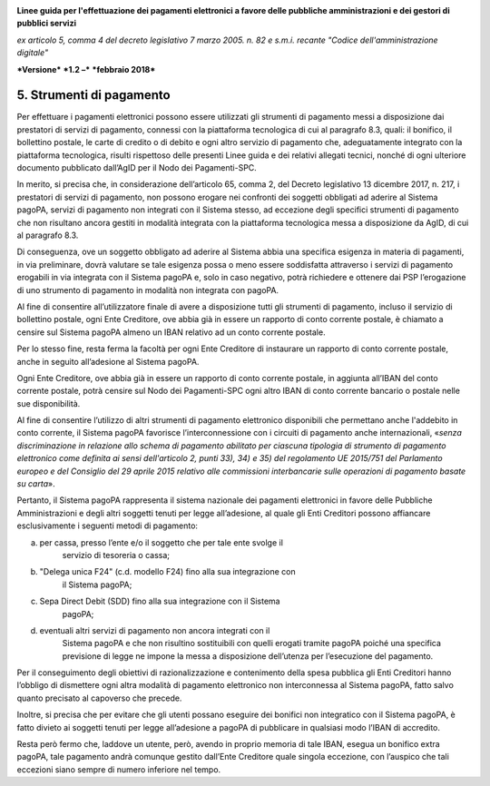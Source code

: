 ﻿|image1|

**Linee guida per l'effettuazione dei pagamenti elettronici a favore
delle pubbliche amministrazioni e dei gestori di pubblici servizi**

*ex articolo 5, comma 4 del decreto legislativo 7 marzo 2005. n. 82 e
s.m.i. recante "Codice dell'amministrazione digitale"*

***Versione*** ***1.2 –*** ***febbraio 2018***


5. Strumenti di pagamento
=========================

Per effettuare i pagamenti elettronici possono essere utilizzati gli
strumenti di pagamento messi a disposizione dai prestatori di servizi di
pagamento, connessi con la piattaforma tecnologica di cui al paragrafo
8.3, quali: il bonifico, il bollettino postale, le carte di credito o di
debito e ogni altro servizio di pagamento che, adeguatamente integrato
con la piattaforma tecnologica, risulti rispettoso delle presenti Linee
guida e dei relativi allegati tecnici, nonché di ogni ulteriore
documento pubblicato dall’AgID per il Nodo dei Pagamenti-SPC.

In merito, si precisa che, in considerazione dell’articolo 65, comma 2,
del Decreto legislativo 13 dicembre 2017, n. 217, i prestatori di
servizi di pagamento, non possono erogare nei confronti dei soggetti
obbligati ad aderire al Sistema pagoPA, servizi di pagamento non
integrati con il Sistema stesso, ad eccezione degli specifici strumenti
di pagamento che non risultano ancora gestiti in modalità integrata con
la piattaforma tecnologica messa a disposizione da AgID, di cui al
paragrafo 8.3.

Di conseguenza, ove un soggetto obbligato ad aderire al Sistema abbia
una specifica esigenza in materia di pagamenti, in via preliminare,
dovrà valutare se tale esigenza possa o meno essere soddisfatta
attraverso i servizi di pagamento erogabili in via integrata con il
Sistema pagoPA e, solo in caso negativo, potrà richiedere e ottenere dai
PSP l’erogazione di uno strumento di pagamento in modalità non integrata
con pagoPA.

Al fine di consentire all’utilizzatore finale di avere a disposizione
tutti gli strumenti di pagamento, incluso il servizio di bollettino
postale, ogni Ente Creditore, ove abbia già in essere un rapporto di
conto corrente postale, è chiamato a censire sul Sistema pagoPA almeno
un IBAN relativo ad un conto corrente postale.

Per lo stesso fine, resta ferma la facoltà per ogni Ente Creditore di
instaurare un rapporto di conto corrente postale, anche in seguito
all’adesione al Sistema pagoPA.

Ogni Ente Creditore, ove abbia già in essere un rapporto di conto
corrente postale, in aggiunta all’IBAN del conto corrente postale, potrà
censire sul Nodo dei Pagamenti-SPC ogni altro IBAN di conto corrente
bancario o postale nelle sue disponibilità.

Al fine di consentire l’utilizzo di altri strumenti di pagamento
elettronico disponibili che permettano anche l'addebito in conto
corrente, il Sistema pagoPA favorisce l’interconnessione con i circuiti
di pagamento anche internazionali, «\ *senza discriminazione in
relazione allo schema di pagamento abilitato per ciascuna tipologia di
strumento di pagamento elettronico come definita ai sensi dell'articolo
2, punti 33), 34) e 35) del regolamento UE 2015/751 del Parlamento
europeo e del Consiglio del 29 aprile 2015 relativo alle commissioni
interbancarie sulle operazioni di pagamento basate su carta*\ ».

Pertanto, il Sistema pagoPA rappresenta il sistema nazionale dei
pagamenti elettronici in favore delle Pubbliche Amministrazioni e degli
altri soggetti tenuti per legge all’adesione, al quale gli Enti
Creditori possono affiancare esclusivamente i seguenti metodi di
pagamento:

a. per cassa, presso l’ente e/o il soggetto che per tale ente svolge il
       servizio di tesoreria o cassa;

b. "Delega unica F24" (c.d. modello F24) fino alla sua integrazione con
       il Sistema pagoPA;

c. Sepa Direct Debit (SDD) fino alla sua integrazione con il Sistema
       pagoPA;

d. eventuali altri servizi di pagamento non ancora integrati con il
       Sistema pagoPA e che non risultino sostituibili con quelli
       erogati tramite pagoPA poiché una specifica previsione di legge
       ne impone la messa a disposizione dell’utenza per l’esecuzione
       del pagamento.

Per il conseguimento degli obiettivi di razionalizzazione e contenimento
della spesa pubblica gli Enti Creditori hanno l’obbligo di dismettere
ogni altra modalità di pagamento elettronico non interconnessa al
Sistema pagoPA, fatto salvo quanto precisato al capoverso che precede.

Inoltre, si precisa che per evitare che gli utenti possano eseguire dei
bonifici non integratico con il Sistema pagoPA, è fatto divieto ai
soggetti tenuti per legge all’adesione a pagoPA di pubblicare in
qualsiasi modo l’IBAN di accredito.

Resta però fermo che, laddove un utente, però, avendo in proprio memoria
di tale IBAN, esegua un bonifico extra pagoPA, tale pagamento andrà
comunque gestito dall’Ente Creditore quale singola eccezione, con
l’auspico che tali eccezioni siano sempre di numero inferiore nel tempo.


.. |image1| image:: media/image1.png
   :width: 5.90551in
   :height: 1.30277in
